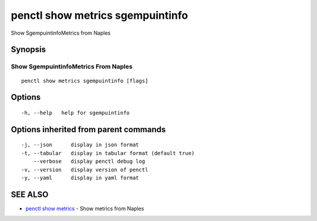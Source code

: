 .. _penctl_show_metrics_sgempuintinfo:

penctl show metrics sgempuintinfo
---------------------------------

Show SgempuintinfoMetrics from Naples

Synopsis
~~~~~~~~



---------------------------------
 Show SgempuintinfoMetrics From Naples 
---------------------------------


::

  penctl show metrics sgempuintinfo [flags]

Options
~~~~~~~

::

  -h, --help   help for sgempuintinfo

Options inherited from parent commands
~~~~~~~~~~~~~~~~~~~~~~~~~~~~~~~~~~~~~~

::

  -j, --json      display in json format
  -t, --tabular   display in tabular format (default true)
      --verbose   display penctl debug log
  -v, --version   display version of penctl
  -y, --yaml      display in yaml format

SEE ALSO
~~~~~~~~

* `penctl show metrics <penctl_show_metrics.rst>`_ 	 - Show metrics from Naples

